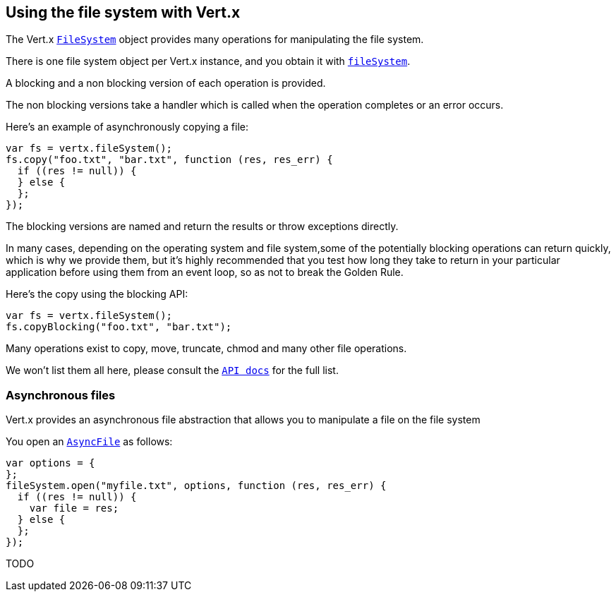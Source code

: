 == Using the file system with Vert.x

The Vert.x link:jsdoc/fil_system-FileSystem.html[`FileSystem`] object provides many operations for manipulating the file system.

There is one file system object per Vert.x instance, and you obtain it with link:jsdoc/vertx-Vertx.html#fileSystem[`fileSystem`].

A blocking and a non blocking version of each operation is provided.

The non blocking versions take a handler which is called when the operation completes or an error occurs.

Here's an example of asynchronously copying a file:

[source,java]
----
var fs = vertx.fileSystem();
fs.copy("foo.txt", "bar.txt", function (res, res_err) {
  if ((res != null)) {
  } else {
  };
});

----

The blocking versions are named  and return the results or throw exceptions directly.


In many cases, depending on the operating system and file system,some of the potentially blocking operations
can return quickly, which is why we provide them, but it's highly recommended that you test how long they take to
return in your particular application before using them from an event loop, so as not to break the Golden Rule.

Here's the copy using the blocking API:

[source,java]
----
var fs = vertx.fileSystem();
fs.copyBlocking("foo.txt", "bar.txt");

----

Many operations exist to copy, move, truncate, chmod and many other file operations.

We won't list them all here, please consult the link:jsdoc/fil_system-FileSystem.html[`API docs`] for the full list.

=== Asynchronous files

Vert.x provides an asynchronous file abstraction that allows you to manipulate a file on the file system

You open an link:jsdoc/asyn_file-AsyncFile.html[`AsyncFile`] as follows:

[source,java]
----
var options = {
};
fileSystem.open("myfile.txt", options, function (res, res_err) {
  if ((res != null)) {
    var file = res;
  } else {
  };
});

----



TODO